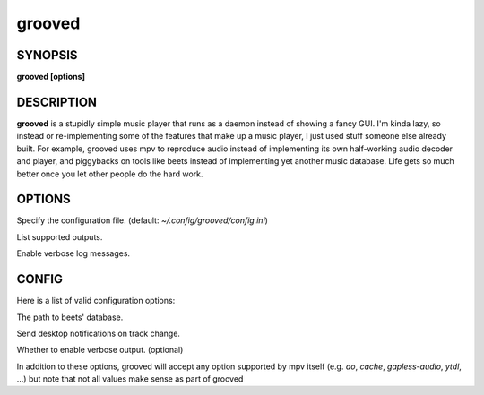 .. _grooved(1):

grooved
=======

SYNOPSIS
--------

.. program:: grooved

**grooved [options]**

DESCRIPTION
-----------

**grooved** is a stupidly simple music player that runs as a daemon instead of
showing a fancy GUI. I'm kinda lazy, so instead or re-implementing some of the
features that make up a music player, I just used stuff someone else already
built. For example, grooved uses mpv to reproduce audio instead of implementing
its own half-working audio decoder and player, and piggybacks on tools like
beets instead of implementing yet another music database. Life gets so much
better once you let other people do the hard work.

OPTIONS
-------

.. option:: -c, --config=<file>

Specify the configuration file. (default: `~/.config/grooved/config.ini`)

.. option:: --list-outputs

List supported outputs.

.. option:: -V, --verbose

Enable verbose log messages.

CONFIG
------

Here is a list of valid configuration options:

.. option:: library=<path>

The path to beets' database.

.. option:: notify=<yes|no>

Send desktop notifications on track change.

.. option:: verbose=<yes|no>

Whether to enable verbose output. (optional)

In addition to these options, grooved will accept any option supported by
mpv itself (e.g. `ao`, `cache`, `gapless-audio`, `ytdl`, ...) but note that
not all values make sense as part of grooved